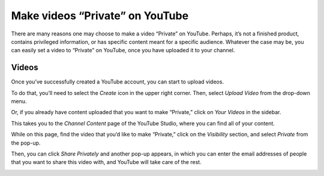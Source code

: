 =================================
Make videos “Private” on YouTube
=================================

There are many reasons one may choose to make a video “Private” on YouTube. Perhaps, it’s not a 
finished product, contains privileged information, or has specific content meant for a specific 
audience. Whatever the case may be, you can easily set a video to “Private” on YouTube, once you 
have uploaded it to your channel. 

Videos
======

Once you’ve successfully created a YouTube account, you can start to upload videos.

To do that, you’ll need to select the *Create* icon in the upper right corner. Then, select
*Upload Video* from the drop-down menu.

.. image:: ./media/upload-video.png
   :align: center
   :alt: upload youtube video

Or, if you already have content uploaded that you want to make “Private,” click on *Your Videos*
in the sidebar.

.. image:: ./media/your-videos.png
   :align: center
   :alt: your youtube videos

This takes you to the *Channel Content* page of the YouTube Studio, where you can find all of your
content.

While on this page, find the video that you’d like to make “Private,” click on the
*Visibility* section, and select *Private* from the pop-up.

.. image:: ./media/private-pop-up.png
   :align: center
   :alt: private youtube video pop-up

Then, you can click *Share Privately* and another pop-up appears, in which you can enter the
email addresses of people that you want to share this video with, and YouTube will take care of the 
rest.

.. image:: ./media/share.png
   :align: center
   :alt: youtube share privately window
